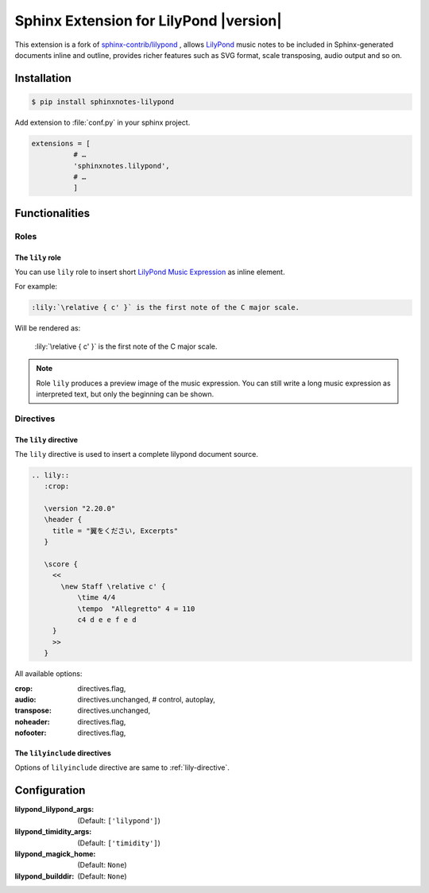 .. sphinxnotes-lilypond documentation master file, created by
   sphinx-quickstart on Sat Nov 28 00:42:50 2020.
   You can adapt this file completely to your liking, but it should at least
   contain the root `toctree` directive.

=======================================
Sphinx Extension for LilyPond |version|
=======================================

This extension is a fork of `sphinx-contrib/lilypond`_ ,
allows `LilyPond`_ music notes to be included in Sphinx-generated documents
inline and outline, provides richer features such as SVG format,
scale transposing, audio output and so on.

.. _sphinx-contrib/lilypond: https://github.com/sphinx-contrib/lilypond
.. _LilyPond: https://lilypond.org/

Installation
============

.. code-block:: console

   $ pip install sphinxnotes-lilypond

Add extension to :file:`conf.py` in your sphinx project.

.. code-block:: python

    extensions = [
              # …
              'sphinxnotes.lilypond',
              # …
              ]

Functionalities
===============

Roles
-----

The ``lily`` role
~~~~~~~~~~~~~~~~~

You can use ``lily`` role to insert short `LilyPond Music Expression`_ as inline
element.

.. _LilyPond Music Expression: http://lilypond.org/doc/v2.19/Documentation/learning/music-expressions-explained

For example:

.. code-block:: rst

    :lily:`\relative { c' }` is the first note of the C major scale.

Will be rendered as:

    :lily:`\relative { c' }` is the first note of the C major scale.

.. note::

    Role ``lily`` produces a preview image of the music expression.
    You can still write a long music expression as interpreted text,
    but only the beginning can be shown.

Directives
----------

.. _lily-directive:

The ``lily`` directive
~~~~~~~~~~~~~~~~~~~~~~

The ``lily`` directive is used to insert a complete lilypond document source.

.. code-block:: rst

   .. lily::
      :crop:

      \version "2.20.0"
      \header {
        title = "翼をください, Excerpts"
      }

      \score {
        <<
          \new Staff \relative c' {
              \time 4/4
              \tempo  "Allegretto" 4 = 110
              c4 d e e f e d
        }
        >>
      }

.. lily::
  :nofooter:
  :audio:

   \version "2.20.0"
   \header {
     title = "翼をください, Excerpts"
   }

   \score {
     <<
       \new Staff \relative c' {
           \time 4/4
           \tempo  "Allegretto" 4 = 110
           c4 d e e f e d
     }
     >>
   }

All available options:

:crop:
    directives.flag,
:audio:
    directives.unchanged, # control, autoplay,
:transpose:
    directives.unchanged,
:noheader:
    directives.flag,
:nofooter:
    directives.flag,


The ``lilyinclude`` directives
~~~~~~~~~~~~~~~~~~~~~~~~~~~~~~

.. lilyinclude:: ./witch-spring.ly
   :nofooter:
   :crop:

Options of ``lilyinclude`` directive are same to :ref:`lily-directive`.

Configuration
=============

:lilypond_lilypond_args: (Default: ``['lilypond']``)
:lilypond_timidity_args: (Default: ``['timidity']``)
:lilypond_magick_home: (Default: ``None``)
:lilypond_builddir: (Default: ``None``)
